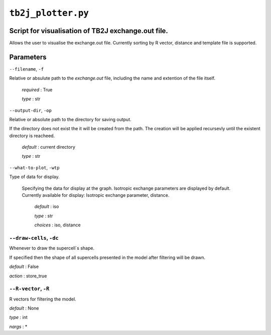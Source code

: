``tb2j_plotter.py``
===================
Script for visualisation of TB2J exchange.out file.
---------------------------------------------------

Allows the user to visualise the exchange.out file. 
Currently sorting by R vector, distance and template file is supported.

Parameters
----------

``--filename``, ``-f``

Relative or absulute path to the *exchange.out* file, 
including the name and extention of the file itself.

   *required* : True

   *type* : str

``--output-dir``, ``-op``

Relative or absolute path to the directory for saving output.

If the directory does not exist the it will be created from the path.
The creation will be applied recursevly until the existent directory 
is reacheed.

  *default* : current directory
        
  *type* : str

``--what-to-plot``, ``-wtp``

Type of data for display.

  Specifying the data for display at the graph. 
  Isotropic exchange parameters are displayed by default. 
  Currently available for display: Isotropic exchange parameter, distance.

    *default* : iso 

    *type* : str

    *choices* : iso, distance

``--draw-cells``, ``-dc``
~~~~~~~~~~~~~~~~~~~~~~~~~
Whenever to draw the supercell`s shape.

If specified then the shape of all supercells 
presented in the model after filtering will be drawn.

*default* : False

*action* : store_true

``--R-vector``, ``-R``
~~~~~~~~~~~~~~~~~~~~~~
R vectors for filtering the model.

*default* : None

*type* : int

*nargs* : *





    

